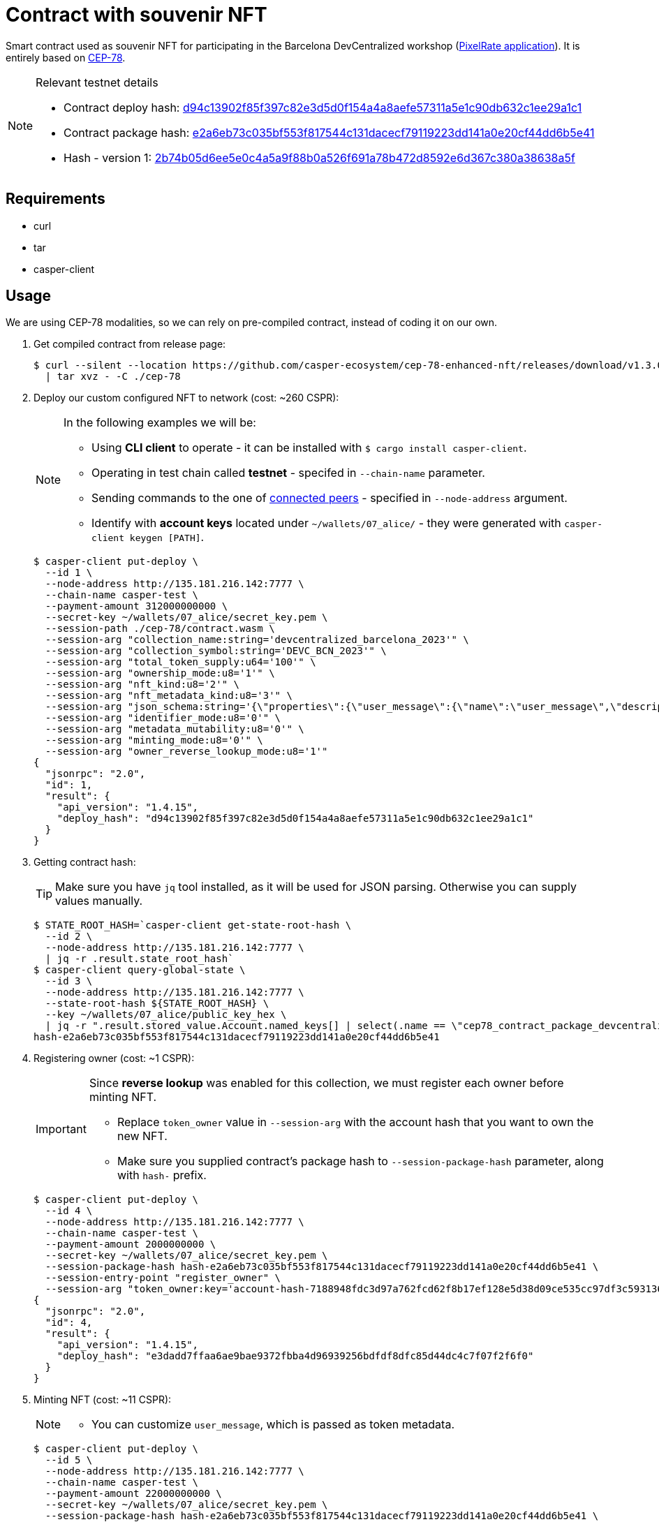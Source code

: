 = Contract with souvenir NFT

Smart contract used as souvenir NFT for participating in the Barcelona DevCentralized workshop (https://github.com/andrzej-casper/pixel-rate[PixelRate application]). It is entirely based on https://github.com/casper-ecosystem/cep-78-enhanced-nft[CEP-78].

[NOTE]
.Relevant testnet details
====
* Contract deploy hash: https://testnet.cspr.live/deploy/d94c13902f85f397c82e3d5d0f154a4a8aefe57311a5e1c90db632c1ee29a1c1[d94c13902f85f397c82e3d5d0f154a4a8aefe57311a5e1c90db632c1ee29a1c1]
* Contract package hash: https://testnet.cspr.live/contract-package/e2a6eb73c035bf553f817544c131dacecf79119223dd141a0e20cf44dd6b5e41[e2a6eb73c035bf553f817544c131dacecf79119223dd141a0e20cf44dd6b5e41]
* Hash - version 1: https://testnet.cspr.live/contract/2b74b05d6ee5e0c4a5a9f88b0a526f691a78b472d8592e6d367c380a38638a5f[2b74b05d6ee5e0c4a5a9f88b0a526f691a78b472d8592e6d367c380a38638a5f]
====

== Requirements

* curl
* tar
* casper-client

== Usage

[INFO]
====
We are using CEP-78 modalities, so we can rely on pre-compiled contract, instead of coding it on our own.
====

. Get compiled contract from release page:
+
[source,bash]
----
$ curl --silent --location https://github.com/casper-ecosystem/cep-78-enhanced-nft/releases/download/v1.3.0/cep-78-wasm.tar.gz \
  | tar xvz - -C ./cep-78
----

. Deploy our custom configured NFT to network (cost: ~260 CSPR):
+
[NOTE]
====
In the following examples we will be:

* Using *CLI client* to operate - it can be installed with `$ cargo install casper-client`.
* Operating in test chain called *testnet* - specifed in `--chain-name` parameter.
* Sending commands to the one of https://testnet.cspr.live/tools/peers[connected peers] - specified in `--node-address` argument.
* Identify with *account keys* located under `~/wallets/07_alice/` - they were generated with `casper-client keygen [PATH]`.
====
+
[source,bash]
----
$ casper-client put-deploy \
  --id 1 \
  --node-address http://135.181.216.142:7777 \
  --chain-name casper-test \
  --payment-amount 312000000000 \
  --secret-key ~/wallets/07_alice/secret_key.pem \
  --session-path ./cep-78/contract.wasm \
  --session-arg "collection_name:string='devcentralized_barcelona_2023'" \
  --session-arg "collection_symbol:string='DEVC_BCN_2023'" \
  --session-arg "total_token_supply:u64='100'" \
  --session-arg "ownership_mode:u8='1'" \
  --session-arg "nft_kind:u8='2'" \
  --session-arg "nft_metadata_kind:u8='3'" \
  --session-arg "json_schema:string='{\"properties\":{\"user_message\":{\"name\":\"user_message\",\"description\":\"A message attached by the user.\",\"required\":true}}}'" \
  --session-arg "identifier_mode:u8='0'" \
  --session-arg "metadata_mutability:u8='0'" \
  --session-arg "minting_mode:u8='0'" \
  --session-arg "owner_reverse_lookup_mode:u8='1'"
{
  "jsonrpc": "2.0",
  "id": 1,
  "result": {
    "api_version": "1.4.15",
    "deploy_hash": "d94c13902f85f397c82e3d5d0f154a4a8aefe57311a5e1c90db632c1ee29a1c1"
  }
}
----

. Getting contract hash:
+
[TIP]
====
Make sure you have `jq` tool installed, as it will be used for JSON parsing. Otherwise you can supply values manually.
====
+
[source,bash]
----
$ STATE_ROOT_HASH=`casper-client get-state-root-hash \
  --id 2 \
  --node-address http://135.181.216.142:7777 \
  | jq -r .result.state_root_hash`
$ casper-client query-global-state \
  --id 3 \
  --node-address http://135.181.216.142:7777 \
  --state-root-hash ${STATE_ROOT_HASH} \
  --key ~/wallets/07_alice/public_key_hex \
  | jq -r ".result.stored_value.Account.named_keys[] | select(.name == \"cep78_contract_package_devcentralized_barcelona_2023\") | .key"
hash-e2a6eb73c035bf553f817544c131dacecf79119223dd141a0e20cf44dd6b5e41
----

. Registering owner (cost: ~1 CSPR):
+
[IMPORTANT]
====
Since *reverse lookup* was enabled for this collection, we must register each owner before minting NFT.

* Replace `token_owner` value in `--session-arg` with the account hash that you want to own the new NFT.
* Make sure you supplied contract's package hash to `--session-package-hash` parameter, along with `hash-` prefix.
====
+
[source,bash]
----
$ casper-client put-deploy \
  --id 4 \
  --node-address http://135.181.216.142:7777 \
  --chain-name casper-test \
  --payment-amount 2000000000 \
  --secret-key ~/wallets/07_alice/secret_key.pem \
  --session-package-hash hash-e2a6eb73c035bf553f817544c131dacecf79119223dd141a0e20cf44dd6b5e41 \
  --session-entry-point "register_owner" \
  --session-arg "token_owner:key='account-hash-7188948fdc3d97a762fcd62f8b17ef128e5d38d09ce535cc97df3c5931369b90'"
{
  "jsonrpc": "2.0",
  "id": 4,
  "result": {
    "api_version": "1.4.15",
    "deploy_hash": "e3dadd7ffaa6ae9bae9372fbba4d96939256bdfdf8dfc85d44dc4c7f07f2f6f0"
  }
}
----

. Minting NFT (cost: ~11 CSPR):
+
[NOTE]
====
* You can customize `user_message`, which is passed as token metadata.
====
+
[source,bash]
----
$ casper-client put-deploy \
  --id 5 \
  --node-address http://135.181.216.142:7777 \
  --chain-name casper-test \
  --payment-amount 22000000000 \
  --secret-key ~/wallets/07_alice/secret_key.pem \
  --session-package-hash hash-e2a6eb73c035bf553f817544c131dacecf79119223dd141a0e20cf44dd6b5e41 \
  --session-entry-point "mint" \
  --session-arg "token_owner:key='account-hash-7188948fdc3d97a762fcd62f8b17ef128e5d38d09ce535cc97df3c5931369b90'" \
  --session-arg "token_meta_data:string='{\"user_message\": \"My first NFT! An exciting step in my digital journey.\"}'"
{
  "jsonrpc": "2.0",
  "id": 5,
  "result": {
    "api_version": "1.4.15",
    "deploy_hash": "8ba0435d35a272642fe5332366fda6d0555ceaad53ca822dce948316f8326a5c"
  }
}
----
